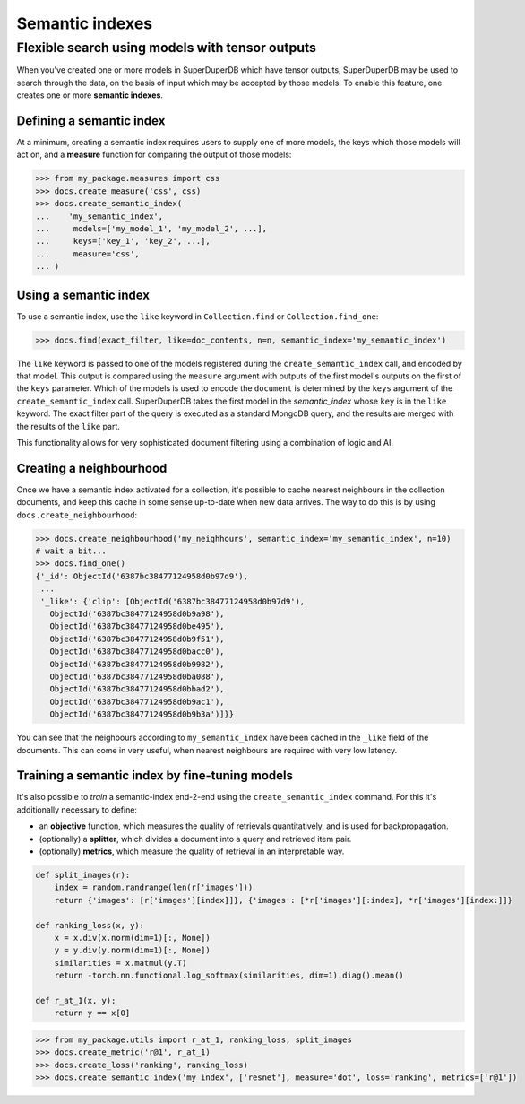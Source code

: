Semantic indexes
================

Flexible search using models with tensor outputs
------------------------------------------------

When you've created one or more models in SuperDuperDB which have tensor outputs,
SuperDuperDB may be used to search through the data, on the basis of input which
may be accepted by those models. To enable this feature, one creates one or more **semantic indexes**.

Defining a semantic index
^^^^^^^^^^^^^^^^^^^^^^^^^

At a minimum, creating a semantic index requires users to supply one of more models,
the keys which those models will act on, and a **measure** function for comparing the
output of those models:

.. code-block:: python

    >>> from my_package.measures import css
    >>> docs.create_measure('css', css)
    >>> docs.create_semantic_index(
    ...    'my_semantic_index',
    ...     models=['my_model_1', 'my_model_2', ...],
    ...     keys=['key_1', 'key_2', ...],
    ...     measure='css',
    ... )

Using a semantic index
^^^^^^^^^^^^^^^^^^^^^^

To use a semantic index, use the ``like`` keyword in ``Collection.find`` or ``Collection.find_one``:

.. code-block:: python

    >>> docs.find(exact_filter, like=doc_contents, n=n, semantic_index='my_semantic_index')

The ``like`` keyword is passed to one of the models registered during the ``create_semantic_index`` call,
and encoded by that model. This output is compared using the ``measure`` argument with outputs
of the first model's outputs on the first of the ``keys`` parameter.
Which of the models is used to encode the ``document`` is determined by the ``keys`` argument of
the ``create_semantic_index`` call. SuperDuperDB takes the first model in the *semantic_index* whose ``key``
is in the ``like`` keyword. The exact filter part of the query is executed as a
standard MongoDB query, and the results are merged with the results of the ``like`` part.

This functionality allows for very sophisticated document filtering using a combination of logic
and AI.

Creating a neighbourhood
^^^^^^^^^^^^^^^^^^^^^^^^

Once we have a semantic index activated for a collection, it's possible to cache
nearest neighbours in the collection documents, and keep this cache in some sense up-to-date
when new data arrives. The way to do this is by using ``docs.create_neighbourhood``:

.. code-block:: python

    >>> docs.create_neighbourhood('my_neighhours', semantic_index='my_semantic_index', n=10)
    # wait a bit...
    >>> docs.find_one()
    {'_id': ObjectId('6387bc38477124958d0b97d9'),
     ...
     '_like': {'clip': [ObjectId('6387bc38477124958d0b97d9'),
       ObjectId('6387bc38477124958d0b9a98'),
       ObjectId('6387bc38477124958d0be495'),
       ObjectId('6387bc38477124958d0b9f51'),
       ObjectId('6387bc38477124958d0bacc0'),
       ObjectId('6387bc38477124958d0b9982'),
       ObjectId('6387bc38477124958d0ba088'),
       ObjectId('6387bc38477124958d0bbad2'),
       ObjectId('6387bc38477124958d0b9ac1'),
       ObjectId('6387bc38477124958d0b9b3a')]}}

You can see that the neighbours according to ``my_semantic_index`` have been cached in the ``_like``
field of the documents. This can come in very useful, when nearest neighbours are required with
very low latency.

Training a semantic index by fine-tuning models
^^^^^^^^^^^^^^^^^^^^^^^^^^^^^^^^^^^^^^^^^^^^^^^

It's also possible to *train* a semantic-index end-2-end using the ``create_semantic_index`` command.
For this it's additionally necessary to define:

* an **objective** function, which measures the quality of retrievals quantitatively, and is used for backpropagation.
* (optionally) a **splitter**, which divides a document into a query and retrieved item pair.
* (optionally) **metrics**, which measure the quality of retrieval in an interpretable way.

.. code-block:: python

    def split_images(r):
        index = random.randrange(len(r['images']))
        return {'images': [r['images'][index]]}, {'images': [*r['images'][:index], *r['images'][index:]]}

    def ranking_loss(x, y):
        x = x.div(x.norm(dim=1)[:, None])
        y = y.div(y.norm(dim=1)[:, None])
        similarities = x.matmul(y.T)
        return -torch.nn.functional.log_softmax(similarities, dim=1).diag().mean()

    def r_at_1(x, y):
        return y == x[0]


.. code-block:: python

    >>> from my_package.utils import r_at_1, ranking_loss, split_images
    >>> docs.create_metric('r@1', r_at_1)
    >>> docs.create_loss('ranking', ranking_loss)
    >>> docs.create_semantic_index('my_index', ['resnet'], measure='dot', loss='ranking', metrics=['r@1'])

